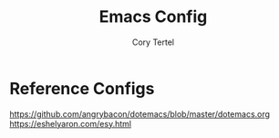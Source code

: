 #+title: Emacs Config
#+author: Cory Tertel
#+language: en

* Reference Configs
https://github.com/angrybacon/dotemacs/blob/master/dotemacs.org
https://eshelyaron.com/esy.html

